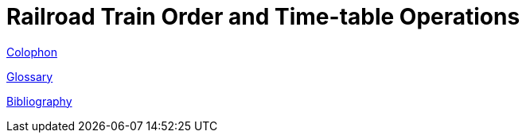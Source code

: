 = Railroad Train Order and Time-table Operations
:toc: macro

link:colophon{outfilesuffix}[Colophon]

toc::[]

link:glossary{outfilesuffix}[Glossary]

link:bibliography{outfilesuffix}[Bibliography]
